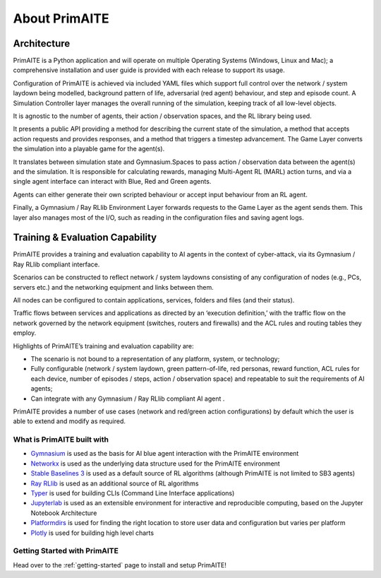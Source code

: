 ﻿.. only:: comment

    © Crown-owned copyright 2024, Defence Science and Technology Laboratory UK

.. _about:

About PrimAITE
==============

Architecture
^^^^^^^^^^^^

PrimAITE is a Python application and will operate on multiple Operating Systems (Windows, Linux and Mac);
a comprehensive installation and user guide is provided with each release to support its usage.

Configuration of PrimAITE is achieved via included YAML files which support full control over the network / system laydown being modelled, background pattern of life, adversarial (red agent) behaviour, and step and episode count.
A Simulation Controller layer manages the overall running of the simulation, keeping track of all low-level objects.

It is agnostic to the number of agents, their action / observation spaces, and the RL library being used.

It presents a public API providing a method for describing the current state of the simulation, a method that accepts action requests and provides responses, and a method that triggers a timestep advancement.
The Game Layer converts the simulation into a playable game for the agent(s).

It translates between simulation state and Gymnasium.Spaces to pass action / observation data between the agent(s) and the simulation. It is responsible for calculating rewards, managing Multi-Agent RL (MARL) action turns, and via a single agent interface can interact with Blue, Red and Green agents.

Agents can either generate their own scripted behaviour or accept input behaviour from an RL agent.

Finally, a Gymnasium / Ray RLlib Environment Layer forwards requests to the Game Layer as the agent sends them. This layer also manages most of the I/O, such as reading in the configuration files and saving agent logs.

.. image:: ../../_static/primAITE_architecture.png
    :width: 500
    :align: center


Training & Evaluation Capability
^^^^^^^^^^^^^^^^^^^^^^^^^^^^^^^^^^

PrimAITE provides a training and evaluation capability to AI agents in the context of cyber-attack, via its Gymnasium / Ray RLlib compliant interface.

Scenarios can be constructed to reflect network / system laydowns consisting of any configuration of nodes (e.g., PCs, servers etc.) and the networking equipment and links between them.

All nodes can be configured to contain applications, services, folders and files (and their status).

Traffic flows between services and applications as directed by an ‘execution definition,’ with the traffic flow on the network governed by the network equipment (switches, routers and firewalls) and the ACL rules and routing tables they employ.

Highlights of PrimAITE’s training and evaluation capability are:

- The scenario is not bound to a representation of any platform, system, or technology;
- Fully configurable (network / system laydown, green pattern-of-life, red personas, reward function, ACL rules for each device, number of episodes / steps, action / observation space) and repeatable to suit the requirements of AI agents;
- Can integrate with any Gymnasium / Ray RLlib compliant AI agent .


PrimAITE provides a number of use cases (network and red/green action configurations) by default which the user is able to extend and modify as required.

What is PrimAITE built with
---------------------------

* `Gymnasium <https://gymnasium.farama.org/>`_ is used as the basis for AI blue agent interaction with the PrimAITE environment
* `Networkx <https://github.com/networkx/networkx>`_ is used as the underlying data structure used for the PrimAITE environment
* `Stable Baselines 3 <https://github.com/DLR-RM/stable-baselines3>`_ is used as a default source of RL algorithms (although PrimAITE is not limited to SB3 agents)
* `Ray RLlib <https://github.com/ray-project/ray>`_ is used as an additional source of RL algorithms
* `Typer <https://github.com/tiangolo/typer>`_ is used for building CLIs (Command Line Interface applications)
* `Jupyterlab <https://github.com/jupyterlab/jupyterlab>`_ is used as an extensible environment for interactive and reproducible computing, based on the Jupyter Notebook Architecture
* `Platformdirs <https://github.com/platformdirs/platformdirs>`_ is used for finding the right location to store user data and configuration but varies per platform
* `Plotly <https://github.com/plotly/plotly.py>`_ is used for building high level charts


Getting Started with PrimAITE
-----------------------------

Head over to the :ref:`getting-started` page to install and setup PrimAITE!

..
  Architecture - Nodes and Links
  ******************************
  **Nodes**
  An inheritance model has been adopted in order to model nodes. All nodes have the following base attributes (Class: Node):
  * ID
  * Name
  * Type (e.g. computer, switch, RTU - enumeration)
  * Priority (P1, P2, P3, P4 or P5 - enumeration)
  * Hardware State (ON, OFF, RESETTING, SHUTTING_DOWN, BOOTING - enumeration)
  Active Nodes also have the following attributes (Class: Active Node):
  * IP Address
  * Software State (GOOD, FIXING, COMPROMISED - enumeration)
  * File System State (GOOD, CORRUPT, DESTROYED, REPAIRING, RESTORING - enumeration)
  Service Nodes also have the following attributes (Class: Service Node):
  * List of Services (where service is composed of service name and port). There is no theoretical limit on the number of services that can be modelled. Services and protocols are currently intrinsically linked (i.e. a service is an application on a node transmitting traffic of this protocol type)
  * Service state (GOOD, FIXING, COMPROMISED, OVERWHELMED - enumeration)
  Passive Nodes are currently not used (but may be employed for non IP-based components such as machinery actuators in future releases).
  **Links**
  Links are modelled both as network edges (networkx) and as Python classes, in order to extend their functionality. Links include the following attributes:
  * ID
  * Name
  * Bandwidth (bits/s)
  * Source node ID
  * Destination node ID
  * Protocol list (containing the loading of protocols currently running on the link)
  When the simulation runs, IERs are applied to the links in order to model traffic loading, individually assigned to each protocol. This allows green (background) and red agent behaviour to be modelled, and defensive agents to identify suspicious traffic patterns at a protocol / traffic loading level of fidelity.
  Information Exchange Requirements (IERs)
  ****************************************
  PrimAITE adopts the concept of Information Exchange Requirements (IERs) to model both green agent (background) and red agent (adversary) behaviour. IERs are used to initiate modelling of traffic loading on the network, and have the following attributes:
  * ID
  * Start step (i.e. which step in the training episode should the IER start)
  * End step (i.e. which step in the training episode should the IER end)
  * Source node ID
  * Destination node ID
  * Load (bits/s)
  * Protocol
  * Port
  * Running status (i.e. on / off)
  The application of green agent IERs between a source and destination follows a number of rules. Specifically:
  1. Does the current simulation time step fall between IER start and end step
  2. Is the source node operational (both physically and at an O/S level), and is the service (protocol / port) associated with the IER (a) present on this node, and (b) in an operational state (i.e. not FIXING)
  3. Is the destination node operational (both physically and at an O/S level), and is the service (protocol / port) associated with the IER (a) present on this node, and (b) in an operational state (i.e. not FIXING)
  4. Are there any Access Control List rules in place that prevent the application of this IER
  5. Are all switches in the (OSPF) path between source and destination operational (both physically and at an O/S level)
  For red agent IERs, the application of IERs between a source and destination follows a number of subtly different rules. Specifically:
  1. Does the current simulation time step fall between IER start and end step
  2. Is the source node operational, and is the service (protocol / port) associated with the IER (a) present on that node and (b) already in a compromised state
  3. Is the destination node operational, and is the service (protocol / port) associated with the IER present on that node
  4. Are there any Access Control List rules in place that prevent the application of this IER
  5. Are all switches in the (OSPF) path between source and destination operational (both physically and at an O/S level)
  Assuming the rules pass, the IER is applied to all relevant links (based on use of OSPF) between source and destination.
  Node Pattern-of-Life
  ********************
  Every node can be impacted (i.e. have a status change applied to it) by either green agent pattern-of-life or red agent pattern-of-life. This is distinct from IERs, and allows for attacks (and defence) to be modelled purely within the confines of a node.
  The status changes that can be made to a node are as follows:
  * All Nodes:
    * Hardware State:
        * ON
        * OFF
        * RESETTING - when a status of resetting is entered, the node will automatically exit this state after a number of steps (as defined by the nodeResetDuration configuration item) after which it returns to an ON state
        * BOOTING
        * SHUTTING_DOWN
  * Active Nodes and Service Nodes:
    * Software State:
        * GOOD
        * FIXING - when a status of FIXING is entered, the node will automatically exit this state after a number of steps (as defined by the osFIXINGDuration configuration item) after which it returns to a GOOD state
        * COMPROMISED
    * File System State:
        * GOOD
        * CORRUPT (can be resolved by repair or restore)
        * DESTROYED (can be resolved by restore only)
        * REPAIRING - when a status of repairing is entered, the node will automatically exit this state after a number of steps (as defined by the fileSystemRepairingLimit configuration item) after which it returns to a GOOD state
        * RESTORING - when a status of repairing is entered, the node will automatically exit this state after a number of steps (as defined by the fileSystemRestoringLimit configuration item) after which it returns to a GOOD state
  * Service Nodes only:
    * Service State (for any associated service):
        * GOOD
        * FIXING - when a status of FIXING is entered, the service will automatically exit this state after a number of steps (as defined by the serviceFIXINGDuration configuration item) after which it returns to a GOOD state
        * COMPROMISED
        * OVERWHELMED
  Red agent pattern-of-life has an additional feature not found in the green pattern-of-life. This is the ability to influence the state of the attributes of a node via a number of different conditions:
    * DIRECT:
    The pattern-of-life described by the configuration file item will be applied regardless of any other conditions in the network. This is particularly useful for direct red agent entry into the network.
    * IER:
    The pattern-of-life described by the configuration file item will be applied to the service on the node, only if there is an IER of the same protocol / service type incoming at the specified timestep.
    * SERVICE:
    The pattern-of-life described by the configuration file item will be applied to the node based on the state of a service. The service can either be on the same node, or a different node within the network.
  Access Control List modelling
  *****************************
  An Access Control List (ACL) is modelled to provide the means to manage traffic flows in the system. This will allow defensive agents the means to turn on / off rules, or potentially create new rules, to counter an attack.
  The ACL follows a standard network firewall format. For example:
  .. list-table:: ACL example
    :widths: 25 25 25 25 25
    :header-rows: 1
    * - Permission
      - Source IP
      - Dest IP
      - Protocol
      - Port
    * - DENY
      - 192.168.1.2
      - 192.168.1.3
      - HTTPS
      - 443
    * - ALLOW
      - 192.168.1.4
      - ANY
      - SMTP
      - 25
    * - DENY
      - ANY
      - 192.168.1.5
      - ANY
      - ANY
  All ACL rules are considered when applying an IER. Logic follows the order of rules, so a DENY or ALLOW for the same parameters will override an earlier entry.
  Observation Spaces
  ******************
  The observation space provides the blue agent with information about the current status of nodes and links.
  PrimAITE builds on top of Gymnasium Spaces to create an observation space that is easily configurable for users. It's made up of components which are managed by the :py:class:`primaite.environment.observations.ObservationsHandler`. Each training scenario can define its own observation space, and the user can choose which information to inlude, and how it should be formatted.
  NodeLinkTable component
  -----------------------
  For example, the :py:class:`primaite.environment.observations.NodeLinkTable` component represents the status of nodes and links as a ``gym.spaces.Box`` with an example format shown below:
  An example observation space is provided below:
  .. list-table:: Observation Space example
    :widths: 25 25 25 25 25 25 25
    :header-rows: 1
    * -
      - ID
      - Hardware State
      - Software State
      - File System State
      - Service / Protocol A
      - Service / Protocol B
    * - Node A
      - 1
      - 1
      - 1
      - 1
      - 1
      - 1
    * - Node B
      - 2
      - 1
      - 3
      - 1
      - 1
      - 1
    * - Node C
      - 3
      - 2
      - 1
      - 1
      - 3
      - 2
    * - Link 1
      - 5
      - 0
      - 0
      - 0
      - 0
      - 10000
    * - Link 2
      - 6
      - 0
      - 0
      - 0
      - 0
      - 10000
    * - Link 3
      - 7
      - 0
      - 0
      - 0
      - 5000
      - 0
  For the nodes, the following values are represented:
  .. code-block::
    [
      ID
      Hardware State            (1=ON,   2=OFF,  3=RESETTING,  4=SHUTTING_DOWN, 5=BOOTING)
      Operating System State    (0=none, 1=GOOD, 2=PATCHING,   3=COMPROMISED)
      File System State         (0=none, 1=GOOD, 2=CORRUPT,    3=DESTROYED,  4=REPAIRING, 5=RESTORING)
      Service1/Protocol1 state  (0=none, 1=GOOD, 2=FIXING,   3=COMPROMISED)
      Service2/Protocol2 state  (0=none, 1=GOOD, 2=FIXING,   3=COMPROMISED)
    ]
  (Note that each service available in the network is provided as a column, although not all nodes may utilise all services)
  For the links, the following statuses are represented:
  .. code-block::
    [
      ID
      Hardware State            (0=not applicable)
      Operating System State    (0=not applicable)
      File System State         (0=not applicable)
      Service1/Protocol1 state  (Traffic load from this protocol on this link)
      Service2/Protocol2 state  (Traffic load from this protocol on this link)
    ]
  NodeStatus component
  ----------------------
  This is a MultiDiscrete observation space that can be though of as a one-dimensional vector of discrete states.
  The example above would have the following structure:
  .. code-block::
    [
      node1_info
      node2_info
      node3_info
    ]
  Each ``node_info`` contains the following:
  .. code-block::
    [
      hardware_state    (0=none, 1=ON,   2=OFF,      3=RESETTING, 4=SHUTTING_DOWN, 5=BOOTING)
      software_state    (0=none, 1=GOOD, 2=PATCHING, 3=COMPROMISED)
      file_system_state (0=none, 1=GOOD, 2=CORRUPT,  3=DESTROYED, 4=REPAIRING, 5=RESTORING)
      service1_state    (0=none, 1=GOOD, 2=FIXING, 3=COMPROMISED)
      service2_state    (0=none, 1=GOOD, 2=FIXING, 3=COMPROMISED)
    ]
  In a network with three nodes and two services, the full observation space would have 15 elements. It can be written with ``gym`` notation to indicate the number of discrete options for each of the elements of the observation space. For example:
  .. code-block::
    gym.spaces.MultiDiscrete([4,5,6,4,4,4,5,6,4,4,4,5,6,4,4])
  .. note::
    NodeStatus observation component provides information only about nodes. Links are not considered.
  LinkTrafficLevels
  -----------------
  This component is a MultiDiscrete space showing the traffic flow levels on the links in the network, after applying a threshold to convert it from a continuous to a discrete value.
  There are two configurable parameters:
  * ``quantisation_levels`` determines how many discrete bins to use for converting the continuous traffic value to discrete (default is 5).
  * ``combine_service_traffic`` determines whether to separately output traffic use for each network protocol or whether to combine them into an overall value for the link. (default is ``True``)
  For example, with default parameters and a network with three links, the structure of this component would be:
  .. code-block::
    [
      link1_status
      link2_status
      link3_status
    ]
  Each ``link_status`` is a number from 0-4 representing the network load in relation to bandwidth.
  .. code-block::
    0 = No traffic (0%)
    1 = low traffic (1%-33%)
    2 = medium traffic (33%-66%)
    3 = high traffic (66%-99%)
    4 = max traffic/ overwhelmed (100%)
  Using ``gym`` notation, the shape of the obs space is: ``gym.spaces.MultiDiscrete([5,5,5])``.
  Action Spaces
  **************
  The action space available to the blue agent comes in two types:
  1. Node-based
  2. Access Control List
  3. Any (Agent can take both node-based and ACL-based actions)
  The choice of action space used during a training session is determined in the config_[name].yaml file.
  **Node-Based**
  The agent is able to influence the status of nodes by switching them off, resetting, or FIXING operating systems and services. In this instance, the action space is a Gymnasium spaces.Discrete type, as follows:
  * Dictionary item {... ,1: [x1, x2, x3,x4] ...}
    The placeholders inside the list under the key '1' mean the following:
      * [0, num nodes] - Node ID (0 = nothing, node ID)
      * [0, 4] - What property it's acting on (0 = nothing, 1 = state, 2 = SoftwareState, 3 = service state, 4 = file system state)
      * [0, 3] - Action on property (0 = nothing, 1 = on / scan, 2 = off / repair, 3 = reset / patch / restore)
      * [0, num services] - Resolves to service ID (0 = nothing, resolves to service)
  **Access Control List**
  The blue agent is able to influence the configuration of the Access Control List rule set (which implements a system-wide firewall). In this instance, the action space is an Gymnasium spaces.Discrete type, as follows:
    * Dictionary item {... ,1: [x1, x2, x3, x4, x5, x6] ...}
    The placeholders inside the list under the key '1' mean the following:
      * [0, 2] - Action (0 = do nothing, 1 = create rule, 2 = delete rule)
      * [0, 1] - Permission (0 = DENY, 1 = ALLOW)
      * [0, num nodes] - Source IP (0 = any, then 1 -> x resolving to IP addresses)
      * [0, num nodes] - Dest IP (0 = any, then 1 -> x resolving to IP addresses)
      * [0, num services] - Protocol (0 = any, then 1 -> x resolving to protocol)
      * [0, num ports] - Port (0 = any, then 1 -> x resolving to port)
  **ANY**
  The agent is able to carry out both **Node-Based** and **Access Control List** operations.
  This means the dictionary will contain key-value pairs in the format of BOTH Node-Based and Access Control List as seen above.
  Rewards
  *******
  A reward value is presented back to the blue agent on the conclusion of every step. The reward value is calculated via two methods which combine to give the total value:
  1. Node and service status
  2. IER status
  **Node and service status**
  On every step, the status of each node is compared against both a reference environment (simulating the situation if the red and blue agents had not impacted the environment)
  and the before and after state of the environment. If the comparison against the reference environment shows no difference, then the score provided is "AllOK". If there is a
  difference with respect to the reference environment, the before and after states are compared, and a score determined. See :ref:`config` for details of reward values.
  **IER status**
  On every step, the full IER set is examined to determine whether green and red agent IERs are being permitted to run. Any red agent IERs running incur a penalty; any green agent
  IERs not permitted to run also incur a penalty. See :ref:`config` for details of reward values.
  Future Enhancements
  *******************
  The PrimAITE project has an ambition to include the following enhancements in future releases:
  * Integration with a suitable standardised framework to allow multi-agent integration
  * Integration with external threat emulation tools, either using off-line data, or integrating at runtime
